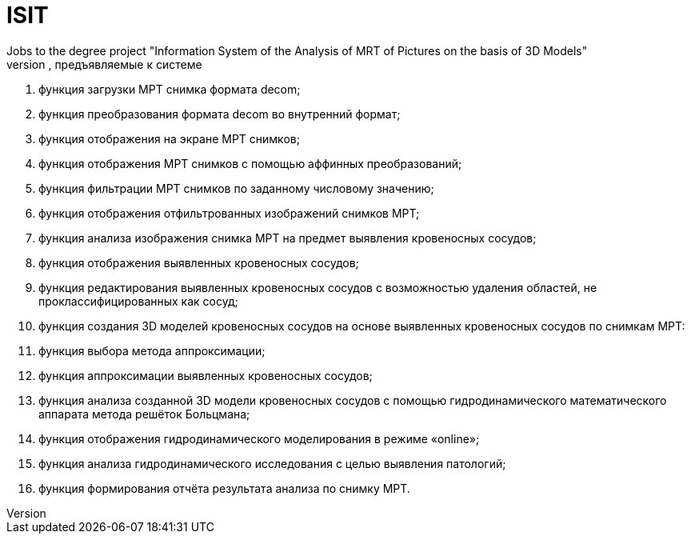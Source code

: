 # ISIT
Jobs to the degree project "Information System of the Analysis of MRT of Pictures on the basis of 3D Models"
Требования, предъявляемые к системе:
1. функция загрузки МРТ снимка формата decom;
2. функция преобразования формата decom во внутренний формат;
3. функция отображения на экране МРТ снимков;
4. функция отображения МРТ снимков с помощью аффинных преобразований;
5. функция фильтрации МРТ снимков по заданному числовому значению;
6. функция отображения отфильтрованных изображений снимков МРТ;
7. функция анализа изображения снимка МРТ на предмет выявления кровеносных сосудов;
8. функция отображения выявленных кровеносных сосудов;
9. функция редактирования выявленных кровеносных сосудов с возможностью удаления областей, не проклассифицированных как сосуд;
10. функция создания 3D моделей кровеносных сосудов на основе выявленных кровеносных сосудов по снимкам МРТ:
11.	функция выбора метода аппроксимации;
12.	функция аппроксимации выявленных кровеносных сосудов;
13.	функция анализа созданной 3D модели кровеносных сосудов с помощью гидродинамического математического аппарата метода решёток Больцмана;
14.	функция отображения гидродинамического моделирования в режиме «online»;
15.	функция анализа гидродинамического исследования с целью выявления патологий;
16. функция формирования отчёта результата анализа по снимку МРТ.
